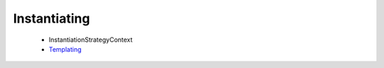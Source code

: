 =============
Instantiating
=============

 * InstantiationStrategyContext
 * `Templating <templating/index.html>`_